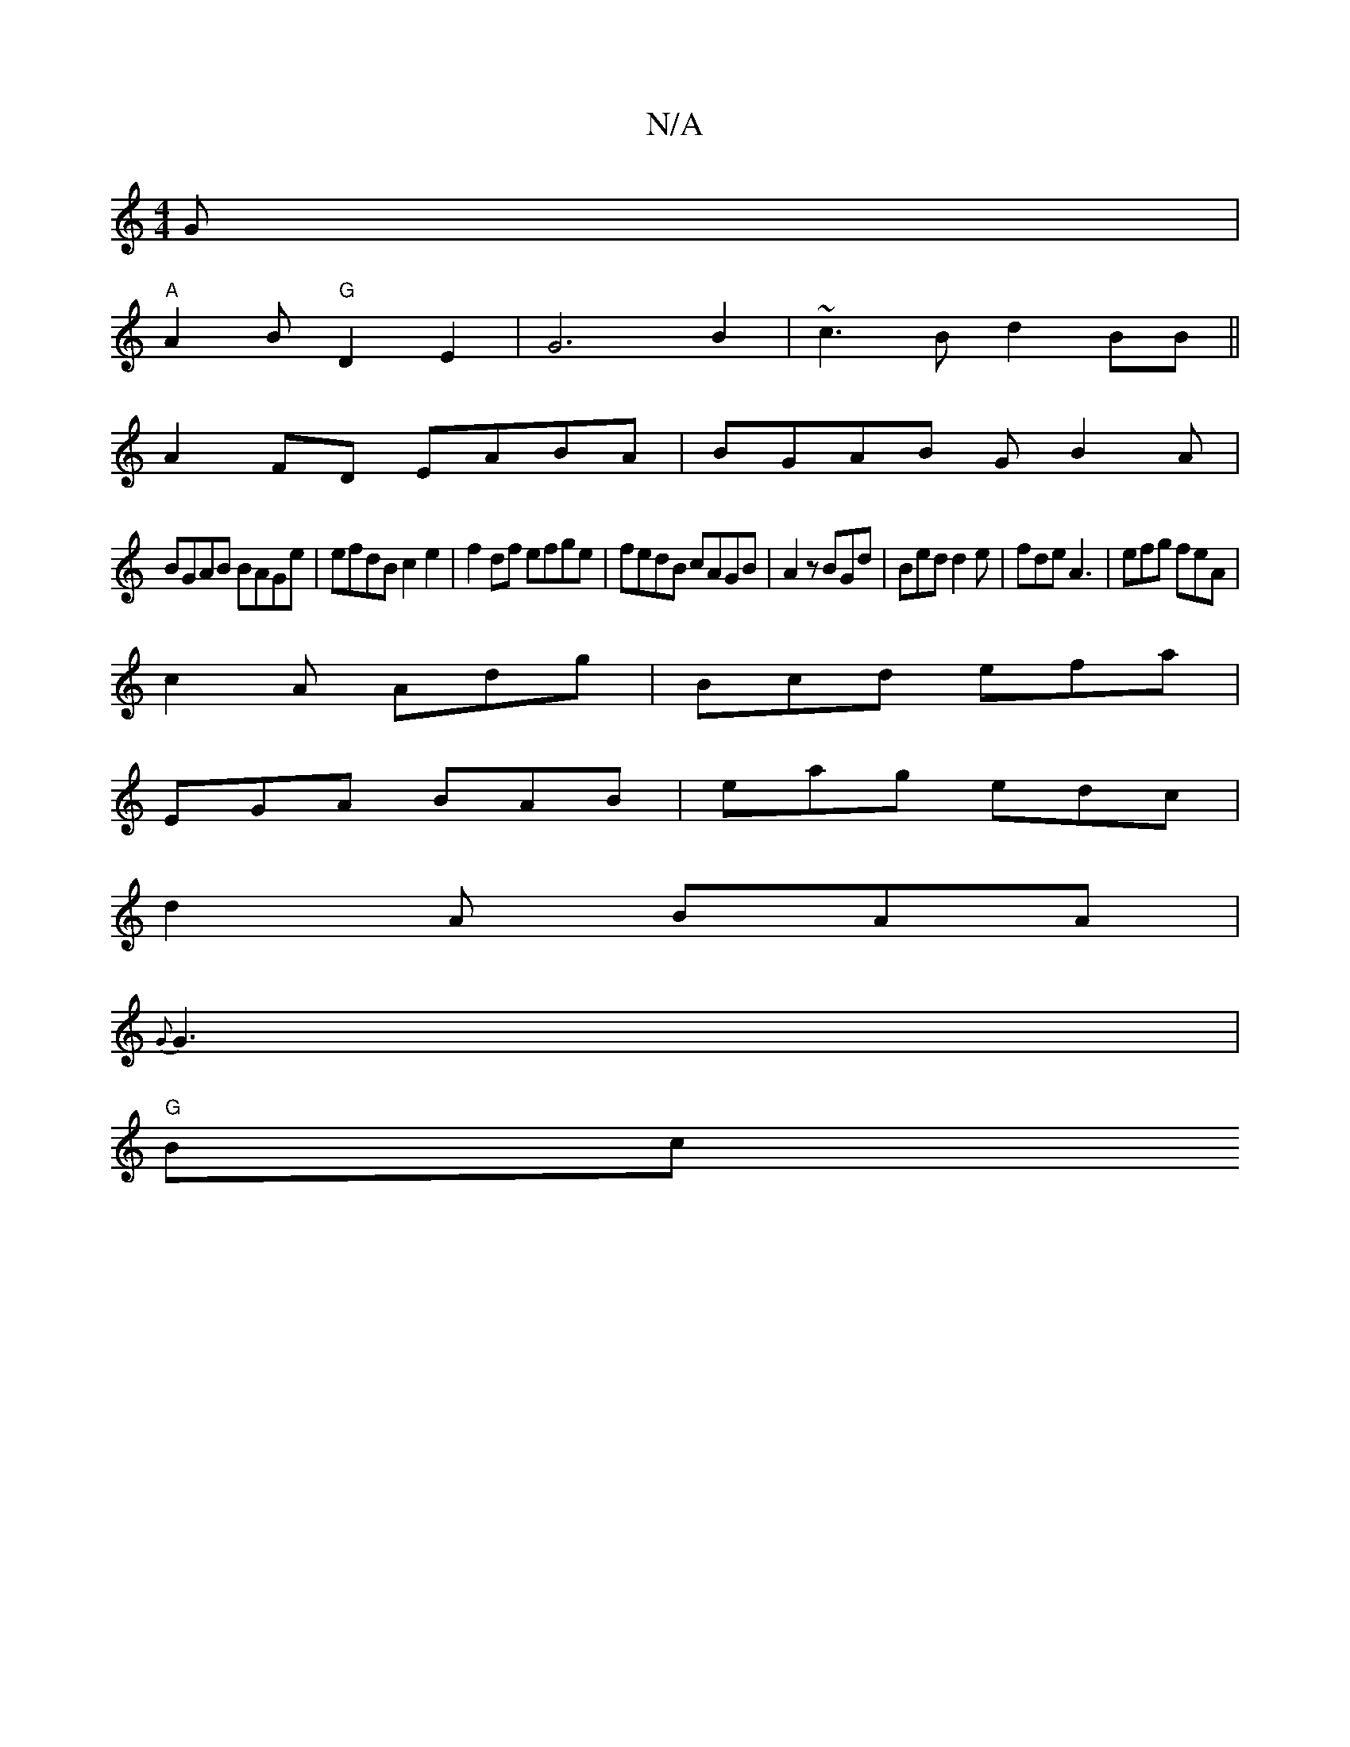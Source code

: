 X:1
T:N/A
M:4/4
R:N/A
K:Cmajor
G|
"A" A2 B "G"D2 E2-|G6B2|~c3B d2BB||
A2 FD EABA| BGAB GB2A |
BGAB BAGe | efdB c2 e2 | f2 df efge| fedB cAGB|A2 z BGd|Bed d2e|fde A3|efg feA|
c2A Adg|Bcd efa|
 EGA BAB|eag edc|
d2A BAA|
{G}G3 |
"G"Bc
